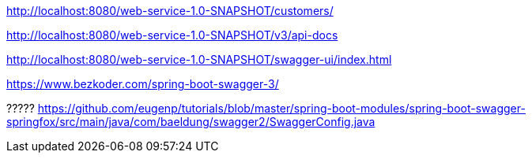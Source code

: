
http://localhost:8080/web-service-1.0-SNAPSHOT/customers/

http://localhost:8080/web-service-1.0-SNAPSHOT/v3/api-docs

http://localhost:8080/web-service-1.0-SNAPSHOT/swagger-ui/index.html

https://www.bezkoder.com/spring-boot-swagger-3/

?????
https://github.com/eugenp/tutorials/blob/master/spring-boot-modules/spring-boot-swagger-springfox/src/main/java/com/baeldung/swagger2/SwaggerConfig.java